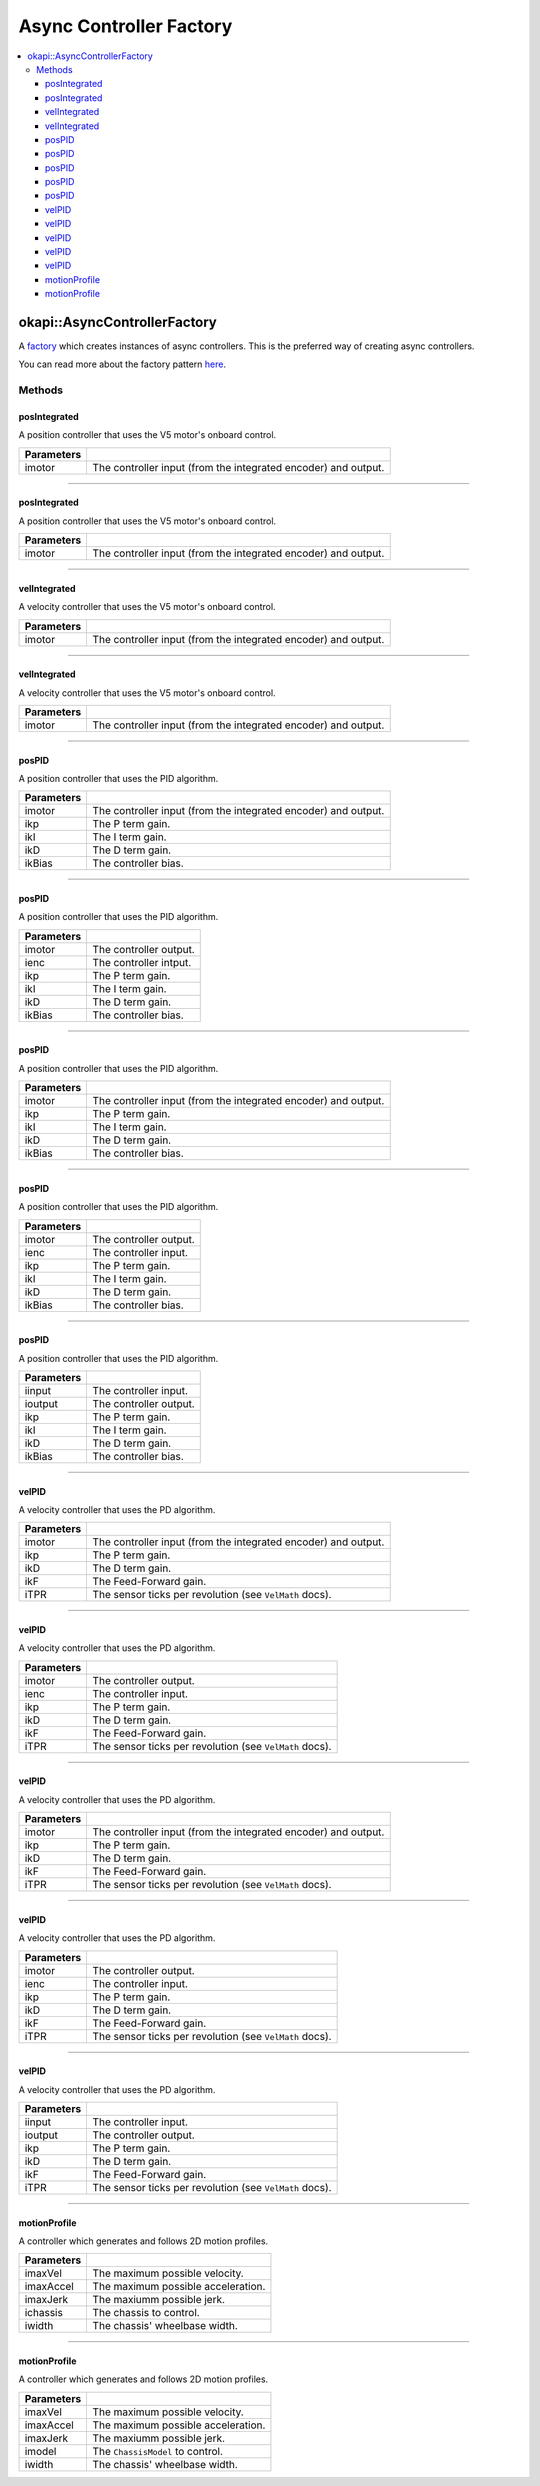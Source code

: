 ========================
Async Controller Factory
========================

.. contents:: :local:

okapi::AsyncControllerFactory
=============================

A `factory <https://sourcemaking.com/design_patterns/factory_method>`_ which creates instances of
async controllers. This is the preferred way of creating async controllers.

You can read more about the factory pattern
`here <https://sourcemaking.com/design_patterns/factory_method>`_.

Methods
-------

posIntegrated
~~~~~~~~~~~~~

A position controller that uses the V5 motor's onboard control.

.. tabs ::
   .. tab :: Prototype
      .. highlight:: cpp
      ::

        static AsyncPosIntegratedController posIntegrated(Motor imotor)

=============== ===================================================================
Parameters
=============== ===================================================================
 imotor          The controller input (from the integrated encoder) and output.
=============== ===================================================================

----

posIntegrated
~~~~~~~~~~~~~

A position controller that uses the V5 motor's onboard control.

.. tabs ::
   .. tab :: Prototype
      .. highlight:: cpp
      ::

        static AsyncPosIntegratedController posIntegrated(MotorGroup imotor)

=============== ===================================================================
Parameters
=============== ===================================================================
 imotor          The controller input (from the integrated encoder) and output.
=============== ===================================================================

----

velIntegrated
~~~~~~~~~~~~~

A velocity controller that uses the V5 motor's onboard control.

.. tabs ::
   .. tab :: Prototype
      .. highlight:: cpp
      ::

        static AsyncVelIntegratedController velIntegrated(Motor imotor)

=============== ===================================================================
Parameters
=============== ===================================================================
 imotor          The controller input (from the integrated encoder) and output.
=============== ===================================================================

----

velIntegrated
~~~~~~~~~~~~~

A velocity controller that uses the V5 motor's onboard control.

.. tabs ::
   .. tab :: Prototype
      .. highlight:: cpp
      ::

        static AsyncVelIntegratedController velIntegrated(MotorGroup imotor)

=============== ===================================================================
Parameters
=============== ===================================================================
 imotor          The controller input (from the integrated encoder) and output.
=============== ===================================================================

----

posPID
~~~~~~

A position controller that uses the PID algorithm.

.. tabs ::
   .. tab :: Prototype
      .. highlight:: cpp
      ::

        static AsyncPosPIDController posPID(Motor imotor, double ikP, double ikI, double ikD, double ikBias = 0)

=============== ===================================================================
Parameters
=============== ===================================================================
 imotor          The controller input (from the integrated encoder) and output.
 ikp             The P term gain.
 ikI             The I term gain.
 ikD             The D term gain.
 ikBias          The controller bias.
=============== ===================================================================

----

posPID
~~~~~~

A position controller that uses the PID algorithm.

.. tabs ::
   .. tab :: Prototype
      .. highlight:: cpp
      ::

        static AsyncPosPIDController posPID(Motor imotor, ADIEncoder ienc,
                                            double ikP, double ikI, double ikD, double ikBias = 0)

=============== ===================================================================
Parameters
=============== ===================================================================
 imotor          The controller output.
 ienc            The controller intput.
 ikp             The P term gain.
 ikI             The I term gain.
 ikD             The D term gain.
 ikBias          The controller bias.
=============== ===================================================================

----

posPID
~~~~~~

A position controller that uses the PID algorithm.

.. tabs ::
   .. tab :: Prototype
      .. highlight:: cpp
      ::

        static AsyncPosPIDController posPID(MotorGroup imotor, double ikP, double ikI, double ikD, double ikBias = 0)

=============== ===================================================================
Parameters
=============== ===================================================================
 imotor          The controller input (from the integrated encoder) and output.
 ikp             The P term gain.
 ikI             The I term gain.
 ikD             The D term gain.
 ikBias          The controller bias.
=============== ===================================================================

----

posPID
~~~~~~

A position controller that uses the PID algorithm.

.. tabs ::
   .. tab :: Prototype
      .. highlight:: cpp
      ::

        static AsyncPosPIDController posPID(MotorGroup imotor, ADIEncoder ienc,
                                            double ikP, double ikI, double ikD, double ikBias = 0)

=============== ===================================================================
Parameters
=============== ===================================================================
 imotor          The controller output.
 ienc            The controller input.
 ikp             The P term gain.
 ikI             The I term gain.
 ikD             The D term gain.
 ikBias          The controller bias.
=============== ===================================================================

----

posPID
~~~~~~

A position controller that uses the PID algorithm.

.. tabs ::
   .. tab :: Prototype
      .. highlight:: cpp
      ::

        static AsyncPosPIDController posPID(std::shared_ptr<ControllerInput<double>> iinput, std::shared_ptr<ControllerOutput<double>> ioutput,
                                            double ikP, double ikI, double ikD, double ikBias = 0)

=============== ===================================================================
Parameters
=============== ===================================================================
 iinput          The controller input.
 ioutput         The controller output.
 ikp             The P term gain.
 ikI             The I term gain.
 ikD             The D term gain.
 ikBias          The controller bias.
=============== ===================================================================

----

velPID
~~~~~~

A velocity controller that uses the PD algorithm.

.. tabs ::
   .. tab :: Prototype
      .. highlight:: cpp
      ::

        static AsyncVelPIDController velPID(Motor imotor, double ikP, double ikD, double ikF = 0, double iTPR = imev5TPR)

=============== ===================================================================
Parameters
=============== ===================================================================
 imotor          The controller input (from the integrated encoder) and output.
 ikp             The P term gain.
 ikD             The D term gain.
 ikF             The Feed-Forward gain.
 iTPR            The sensor ticks per revolution (see ``VelMath`` docs).
=============== ===================================================================

----

velPID
~~~~~~

A velocity controller that uses the PD algorithm.

.. tabs ::
   .. tab :: Prototype
      .. highlight:: cpp
      ::

        static AsyncVelPIDController velPID(Motor imotor, ADIEncoder,
                                            double ikP, double ikD, double ikF = 0, double iTPR = imev5TPR)

=============== ===================================================================
Parameters
=============== ===================================================================
 imotor          The controller output.
 ienc            The controller input.
 ikp             The P term gain.
 ikD             The D term gain.
 ikF             The Feed-Forward gain.
 iTPR            The sensor ticks per revolution (see ``VelMath`` docs).
=============== ===================================================================

----

velPID
~~~~~~

A velocity controller that uses the PD algorithm.

.. tabs ::
   .. tab :: Prototype
      .. highlight:: cpp
      ::

        static AsyncVelPIDController velPID(MotorGroup imotor, double ikP, double ikD, double ikF = 0, double iTPR = imev5TPR)

=============== ===================================================================
Parameters
=============== ===================================================================
 imotor          The controller input (from the integrated encoder) and output.
 ikp             The P term gain.
 ikD             The D term gain.
 ikF             The Feed-Forward gain.
 iTPR            The sensor ticks per revolution (see ``VelMath`` docs).
=============== ===================================================================

----

velPID
~~~~~~

A velocity controller that uses the PD algorithm.

.. tabs ::
   .. tab :: Prototype
      .. highlight:: cpp
      ::

        static AsyncVelPIDController velPID(MotorGroup imotor, ADIEncoder ienc,
                                            double ikP, double ikD, double ikF = 0, double iTPR = imev5TPR)

=============== ===================================================================
Parameters
=============== ===================================================================
 imotor          The controller output.
 ienc            The controller input.
 ikp             The P term gain.
 ikD             The D term gain.
 ikF             The Feed-Forward gain.
 iTPR            The sensor ticks per revolution (see ``VelMath`` docs).
=============== ===================================================================

----

velPID
~~~~~~

A velocity controller that uses the PD algorithm.

.. tabs ::
   .. tab :: Prototype
      .. highlight:: cpp
      ::

        static AsyncVelPIDController velPID(std::shared_ptr<ControllerInput<double>> iinput, std::shared_ptr<ControllerOutput<double>> ioutput,
                                            double ikP, double ikD, double ikF = 0, double iTPR = imev5TPR)

=============== ===================================================================
Parameters
=============== ===================================================================
 iinput          The controller input.
 ioutput         The controller output.
 ikp             The P term gain.
 ikD             The D term gain.
 ikF             The Feed-Forward gain.
 iTPR            The sensor ticks per revolution (see ``VelMath`` docs).
=============== ===================================================================

----

motionProfile
~~~~~~~~~~~~~

A controller which generates and follows 2D motion profiles.

.. tabs ::
   .. tab :: Prototype
      .. highlight:: cpp
      ::

        static AsyncMotionProfileController motionProfile(double imaxVel, double imaxAccel, double imaxJerk,
                                                          const ChassisController &ichassis, QLength iwidth)

=============== ===================================================================
 Parameters
=============== ===================================================================
 imaxVel         The maximum possible velocity.
 imaxAccel       The maximum possible acceleration.
 imaxJerk        The maxiumm possible jerk.
 ichassis        The chassis to control.
 iwidth          The chassis' wheelbase width.
=============== ===================================================================

----

motionProfile
~~~~~~~~~~~~~

A controller which generates and follows 2D motion profiles.

.. tabs ::
   .. tab :: Prototype
      .. highlight:: cpp
      ::

        static AsyncMotionProfileController motionProfile(double imaxVel, double imaxAccel, double imaxJerk,
                                                          std::shared_ptr<SkidSteerModel> imodel, QLength iwidth)

=============== ===================================================================
 Parameters
=============== ===================================================================
 imaxVel         The maximum possible velocity.
 imaxAccel       The maximum possible acceleration.
 imaxJerk        The maxiumm possible jerk.
 imodel          The ``ChassisModel`` to control.
 iwidth          The chassis' wheelbase width.
=============== ===================================================================
